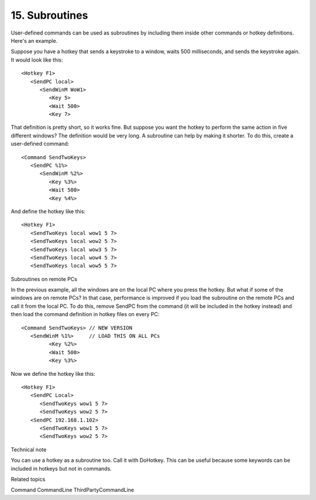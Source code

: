 .. _15-Subroutines:

15. Subroutines
==============================================================================
User-defined commands can be used as subroutines by including them inside other commands or hotkey definitions. Here's an example.

Suppose you have a hotkey that sends a keystroke to a window, waits 500 milliseconds, and sends the keystroke again. It would look like this::

    <Hotkey F1>
       <SendPC local>
          <SendWinM WoW1>
             <Key 5>
             <Wait 500>
             <Key 7>

That definition is pretty short, so it works fine. But suppose you want the hotkey to perform the same action in five different windows? The definition would be very long. A subroutine can help by making it shorter. To do this, create a user-defined command::

    <Command SendTwoKeys>
       <SendPC %1%>
          <SendWinM %2%>
             <Key %3%>
             <Wait 500>
             <Key %4%>

And define the hotkey like this::

    <Hotkey F1>
       <SendTwoKeys local wow1 5 7>
       <SendTwoKeys local wow2 5 7>
       <SendTwoKeys local wow3 5 7>
       <SendTwoKeys local wow4 5 7>
       <SendTwoKeys local wow5 5 7>

Subroutines on remote PCs

In the previous example, all the windows are on the local PC where you press the hotkey. But what if some of the windows are on remote PCs? In that case, performance is improved if you load the subroutine on the remote PCs and call it from the local PC. To do this, remove SendPC from the command (it will be included in the hotkey instead) and then load the command definition in hotkey files on every PC::

    <Command SendTwoKeys> // NEW VERSION
       <SendWinM %1%>     // LOAD THIS ON ALL PCs
             <Key %2%>
             <Wait 500>
             <Key %3%>

Now we define the hotkey like this::

    <Hotkey F1>
       <SendPC Local>
          <SendTwoKeys wow1 5 7>
          <SendTwoKeys wow2 5 7>
       <SendPC 192.168.1.102>
          <SendTwoKeys wow1 5 7>
          <SendTwoKeys wow2 5 7>

Technical note

You can use a hotkey as a subroutine too. Call it with DoHotkey. This can be useful because some keywords can be included in hotkeys but not in commands.

Related topics

Command
CommandLine
ThirdPartyCommandLine

